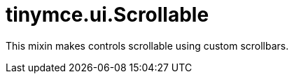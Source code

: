 :rootDir: ./../../
:partialsDir: {rootDir}partials/
= tinymce.ui.Scrollable

This mixin makes controls scrollable using custom scrollbars.
